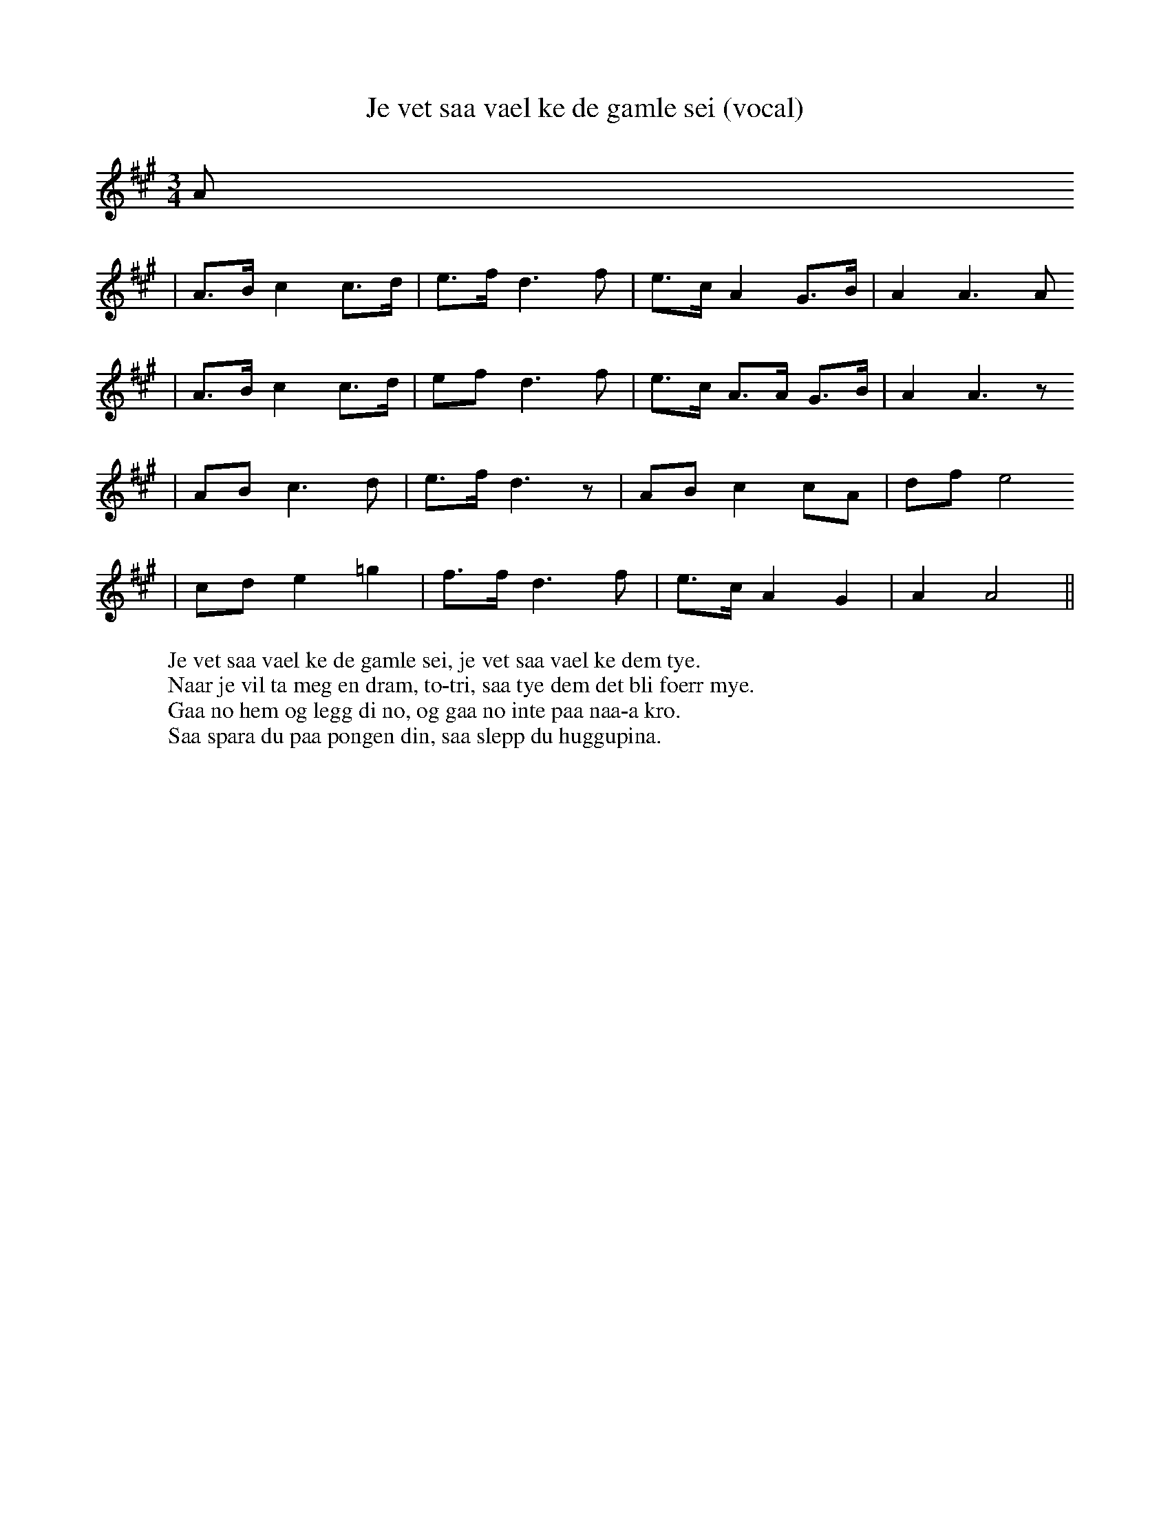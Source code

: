 X:13
T:Je vet saa vael ke de gamle sei (vocal)
R:rorospols
Z:Smaaviltlaget, paa Skuddhold, Track 9
Z:(also Rorostraktom #88)
M:3/4
L:1/8
K:A
A
| A>B c2 c>d | e>f d3 f | e>c A2 G>B | A2 A3 A
| A>B c2 c>d | ef d3 f | e>c A>A G>B | A2 A3 z
| AB c3 d | e>f d3 z | AB c2 cA | df e4
| cd e2 =g2 | f>f d3 f | e>c A2 G2 | A2 A4 ||
W:Je vet saa vael ke de gamle sei, je vet saa vael ke dem tye.
W:Naar je vil ta meg en dram, to-tri, saa tye dem det bli foerr mye.
W:Gaa no hem og legg di no, og gaa no inte paa naa-a kro.
W:Saa spara du paa pongen din, saa slepp du huggupina.
